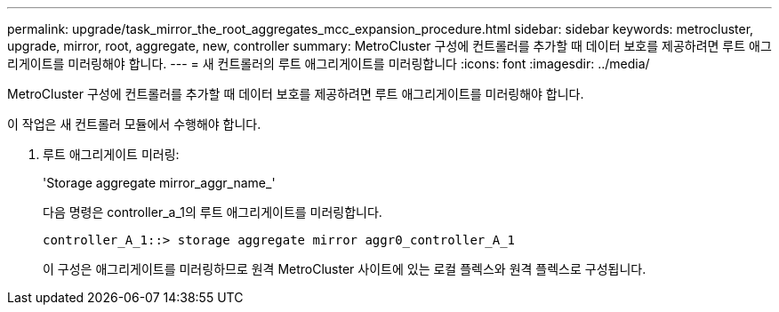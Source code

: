 ---
permalink: upgrade/task_mirror_the_root_aggregates_mcc_expansion_procedure.html 
sidebar: sidebar 
keywords: metrocluster, upgrade, mirror, root, aggregate, new, controller 
summary: MetroCluster 구성에 컨트롤러를 추가할 때 데이터 보호를 제공하려면 루트 애그리게이트를 미러링해야 합니다. 
---
= 새 컨트롤러의 루트 애그리게이트를 미러링합니다
:icons: font
:imagesdir: ../media/


[role="lead"]
MetroCluster 구성에 컨트롤러를 추가할 때 데이터 보호를 제공하려면 루트 애그리게이트를 미러링해야 합니다.

이 작업은 새 컨트롤러 모듈에서 수행해야 합니다.

. 루트 애그리게이트 미러링:
+
'Storage aggregate mirror_aggr_name_'

+
다음 명령은 controller_a_1의 루트 애그리게이트를 미러링합니다.

+
[listing]
----
controller_A_1::> storage aggregate mirror aggr0_controller_A_1
----
+
이 구성은 애그리게이트를 미러링하므로 원격 MetroCluster 사이트에 있는 로컬 플렉스와 원격 플렉스로 구성됩니다.


